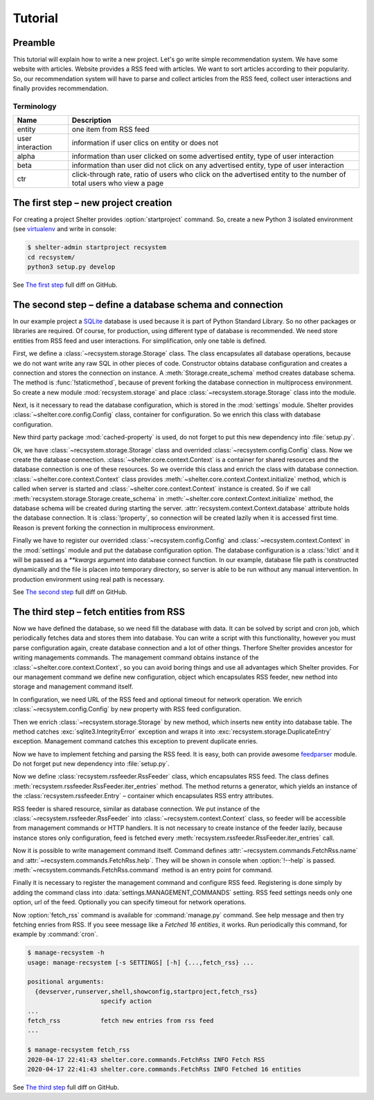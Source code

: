 
Tutorial
========

Preamble
--------

This tutorial will explain how to write a new project. Let's go write simple
recommendation system. We have some website with articles. Website provides a
RSS feed with articles. We want to sort articles according to their popularity.
So, our recommendation system will have to parse and collect articles from the
RSS feed, collect user interactions and finally provides recommendation.

Terminology
^^^^^^^^^^^

================ =============================================================
Name             Description
================ =============================================================
entity           one item from RSS feed
user interaction information if user clics on entity or does not
alpha            information than user clicked on some advertised entity,
                 type of user interaction
beta             information than user did not click on any advertised entity,
                 type of user interaction
ctr              click-through rate, ratio of users who click on the advertised
                 entity to the number of total users who view a page
================ =============================================================

The first step – new project creation
-------------------------------------

For creating a project Shelter provides :option:`startproject` command. So,
create a new Python 3 isolated environment (see `virtualenv
<https://virtualenv.pypa.io/en/latest/>`_ and write in console:

.. code-block:: console

    $ shelter-admin startproject recsystem
    cd recsystem/
    python3 setup.py develop

See `The first step <https://github.com/seifert/recsystem/commit/tutorial01>`_
full diff on GitHub.

The second step – define a database schema and connection
---------------------------------------------------------

In our example project a `SQLite <https://www.sqlite.org>`_ database is
used because it is part of Python Standard Library. So no other packages
or libraries are required. Of course, for production, using different type
of database is recommended. We need store entities from RSS feed and user
interactions. For simplification, only one table is defined.

First, we define a :class:`~recsystem.storage.Storage` class. The class
encapsulates all database operations, because we do not want write any raw
SQL in other pieces of code. Constructor obtains database configuration and
creates a connection and stores the connection on instance. A
:meth:`Storage.create_schema` method creates database schema. The method
is :func:`!staticmethod`, because of prevent forking the database connection
in multiprocess environment. So create a new module :mod:`recsystem.storage`
and place :class:`~recsystem.storage.Storage` class into the module.

.. code-block:: python
    :caption: recsystem/recsystem/storage.py (shortened)

    import sqlite3

    DB_SCHEMA = """
        CREATE TABLE IF NOT EXISTS entities (
            ...
        );
    """

    class Storage(object):

        def __init__(self, **database_kwargs):
            self._connection = self.get_connection(**database_kwargs)

        @staticmethod
        def get_connection(**database_kwargs):
            return sqlite3.connect(**database_kwargs)

        @classmethod
        def create_schema(cls, **database_kwargs):
            ...

Next, is it necessary to read the database configuration, which is stored
in the :mod:`settings` module. Shelter provides
:class:`~shelter.core.config.Config` class, container for configuration. So
we enrich this class with database configuration.

.. code-block:: python
    :caption: recsystem/recsystem/config.py

    from cached_property import cached_property
    from shelter.core.config import Config

    class Config(Config):

        @cached_property
        def database(self):
            return self._settings.DATABASE

New third party package :mod:`cached-property` is used, do not forget to put
this new dependency into :file:`setup.py`.

.. code-block:: python
    :caption: recsystem/setup.py

    install_requires=[
        'cached-property',
        ...
    ],

Ok, we have :class:`~recsystem.storage.Storage` class and overrided
:class:`~recsystem.config.Config` class. Now we create the database connection.
:class:`~shelter.core.context.Context` is a container for shared resources and
the database connection is one of these resources. So we override this class
and enrich the class with database connection.
:class:`~shelter.core.context.Context` class provides
:meth:`~shelter.core.context.Context.initialize` method, which is called when
server is started and :class:`~shelter.core.context.Context` instance is
created. So if we call :meth:`recsystem.storage.Storage.create_schema` in
:meth:`~shelter.core.context.Context.initialize` method, the database schema
will be created during starting the server.
:attr:`recsystem.context.Context.database` attribute holds the database
connection. It is :class:`!property`, so connection will be created lazily when
it is accessed first time. Reason is prevent forking the connection in
multiprocess environment.

.. code-block:: python
    :caption: recsystem/recsystem/context.py

    from cached_property import cached_property
    from shelter.core import context

    from .storage import Storage

    class Context(context.Context):

        def initialize(self):
            Storage.create_schema(**self.config.database)

        @cached_property
        def storage(self):
            return Storage(**self.config.database)

Finally we have to register our overrided :class:`~recsystem.config.Config` and
:class:`~recsystem.context.Context` in the :mod:`settings` module and put the
database configuration option. The database configuration is a :class:`!dict`
and it will be passed as a *\*\*kwargs* argument into database connect
function. In our example, database file path is constructed dynamically and the
file is placen into temporary directory, so server is able to be run without
any manual intervention. In production environment using real path is
necessary.

.. code-block:: python
    :caption: recsystem/recsystem/settings.py

    import os.path
    import tempfile

    CONFIG_CLASS = 'recsystem.config.Config'

    CONTEXT_CLASS = 'recsystem.context.Context'

    DATABASE = {
        'database': os.path.join(tempfile.gettempdir(), 'recsystem.db'),
    }

See `The second step <https://github.com/seifert/recsystem/commit/tutorial02>`_
full diff on GitHub.

The third step – fetch entities from RSS
----------------------------------------

Now we have defined the database, so we need fill the database with data. It
can be solved by script and cron job, which periodically fetches data and
stores them into database. You can write a script with this functionality,
however you must parse configuration again, create database connection and a
lot of other things. Therfore Shelter provides ancestor for writing managements
commands. The management command obtains instance of the
:class:`~shelter.core.context.Context`, so you can avoid boring things and use
all advantages which Shelter provides. For our management command we define
new configuration, object which encapsulates RSS feeder, new nethod into
storage and management command itself.

In configuration, we need URL of the RSS feed and optional timeout for network
operation. We enrich :class:`~recsystem.config.Config` by new property with
RSS feed configuration.

.. code-block:: python
    :caption: recsystem/recsystem/config.py

    import collections

    RSSFeedConfig = collections.namedtuple('RSSFeedConfig', ['url', 'timeout'])

    class Config(Config):

        @cached_property
        def rss_feed(self):
            return RSSFeedConfig(
                self._settings.RSS_FEED['url'],
                self._settings.RSS_FEED.get('timeout'),
            )

Then we enrich :class:`~recsystem.storage.Storage` by new method,
which inserts new entity into database table. The method catches
:exc:`sqlite3.IntegrityError` exception and wraps it into
:exc:`recsystem.storage.DuplicateEntry` exception. Management command
catches this exception to prevent duplicate enries.

.. code-block:: python
    :caption: recsystem/recsystem/storage.py

    class Storage(object):

        class DuplicateEntry(Exception):
            pass

        def insert_entity(self, published, guid, url, title):
            with self.connection:
                try:
                    self.connection.execute(
                        "INSERT INTO entities (published, guid, url, title) "
                        "VALUES (?, ?, ?, ?)", (published, guid, url, title))
                except sqlite3.IntegrityError:
                    raise self.DuplicateEntry(guid)

Now we have to implement fetching and parsing the RSS feed. It is easy, both
can provide awesome `feedparser <https://github.com/kurtmckee/feedparser>`_
module. Do not forget put new dependency into :file:`setup.py`.

.. code-block:: python
    :caption: recsystem/setup.py

    install_requires=[
        'feedparser',
        ...
    ],

Now we define :class:`recsystem.rssfeeder.RssFeeder` class, which encapsulates
RSS feed. The class defines :meth:`recsystem.rssfeeder.RssFeeder.iter_entries`
method. The method returns a generator, which yields an instance of the
:class:`recsystem.rssfeeder.Entry` – container which encapsulates RSS entry
attributes.

.. code-block:: python
    :caption: recsystem/recsystem/rssfeeder.py (shortened)

    import collections
    import time

    import feedparser

    Entry = collections.namedtuple(
        'Entry', ['published', 'guid', 'url', 'title'])

    class RssFeeder(object):

    def __init__(self, rss_feed_config):
        self.rss_feed_config = rss_feed_config

        def iter_entries(self):
            ...
            rss = feedparser.parse(self.rss_feed_config.url)
            ...
            for entry in rss.entries:
                yield Entry(
                    published=int(time.mktime(entry.published_parsed)),
                    guid=entry.id, url=entry.link, title=entry.title)
            ...

RSS feeder is shared resource, similar as database connection. We put
instance of the :class:`~recsystem.rssfeeder.RssFeeder` into
:class:`~recsystem.context.Context` class, so feeder will be accessible
from management commands or HTTP handlers. It is not necessary to create
instance of the feeder lazily, because instance stores only configuration,
feed is fetched every :meth:`recsystem.rssfeeder.RssFeeder.iter_entries`
call.

.. code-block:: python
    :caption: recsystem/recsystem/context.py (shortened)

    from .rssfeeder import RssFeeder

    class Context(context.Context):

        def initialize(self):
            ...
            self.rss_feeder = RssFeeder(self.config.rss_feed)

Now it is possible to write management command itself. Command defines
:attr:`~recsystem.commands.FetchRss.name` and
:attr:`~recsystem.commands.FetchRss.help`. They will be shown in console
when :option:`!--help` is passed. :meth:`~recsystem.commands.FetchRss.command`
method is an entry point for command.

.. code-block:: python
    :caption: recsystem/recsystem/commands.py (shortened)

    from shelter.core.commands import BaseCommand

    class FetchRss(BaseCommand):

        name = "fetch_rss"
        help = "fetch new entries from rss feed"

        def command(self):
            for entry in self.context.rss_feeder.iter_entries():
                try:
                    self.context.storage.insert_entity(
                        entry.published, entry.guid, entry.url, entry.title)
                except self.context.storage.DuplicateEntry:
                    pass  # Fail silently if entry has been inserted

Finally it is necessary to register the management command and configure
RSS feed. Registering is done simply by adding the command class into
:data:`settings.MANAGEMENT_COMMANDS` setting. RSS feed settings needs only
one option, url of the feed. Optionally you can specify timeout for network
operations.

.. code-block:: python
    :caption: recsystem/recsystem/settings.py

    MANAGEMENT_COMMANDS = (
        'recsystem.commands.FetchRss',
    )

    RSS_FEED = {
        'url': 'http://feeds.bbci.co.uk/news/world/rss.xml',
    }

Now :option:`fetch_rss` command is available for :command:`manage.py` command.
See help message and then try fetching enries from RSS. If you seee message
like a *Fetched 16 entities*, it works. Run periodically this command, for
example by :command:`cron`.

.. code-block:: console

    $ manage-recsystem -h
    usage: manage-recsystem [-s SETTINGS] [-h] {...,fetch_rss} ...

    positional arguments:
      {devserver,runserver,shell,showconfig,startproject,fetch_rss}
                        specify action
    ...
    fetch_rss           fetch new entries from rss feed
    ...

    $ manage-recsystem fetch_rss
    2020-04-17 22:41:43 shelter.core.commands.FetchRss INFO Fetch RSS
    2020-04-17 22:41:43 shelter.core.commands.FetchRss INFO Fetched 16 entities

See `The third step <https://github.com/seifert/recsystem/commit/tutorial03>`_
full diff on GitHub.
